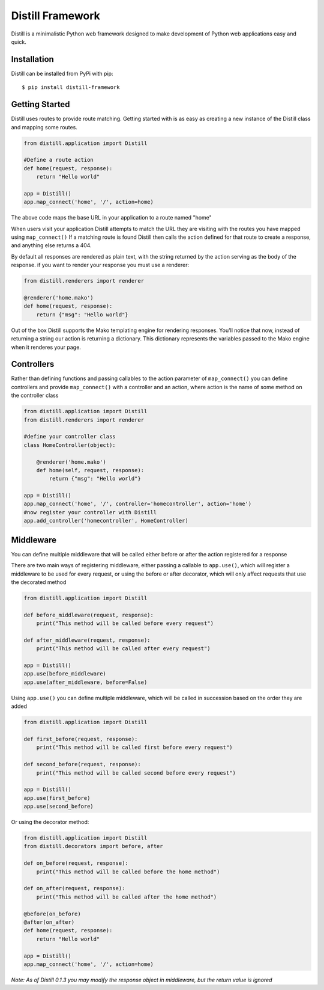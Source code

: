 =================
Distill Framework
=================

Distill is a minimalistic Python web framework designed to make development of Python web applications easy and quick.

Installation
============

Distill can be installed from PyPi with pip::

    $ pip install distill-framework


Getting Started
===============

Distill uses routes to provide route matching.  Getting started with is as easy as creating a new instance of the Distill
class and mapping some routes.

.. code-block:: python

    from distill.application import Distill

    #Define a route action
    def home(request, response):
        return "Hello world"

    app = Distill()
    app.map_connect('home', '/', action=home)

The above code maps the base URL in your application to a route named "home"

When users visit your application Distill attempts to match the URL they are visiting with the routes you have mapped
using ``map_connect()``  If a matching route is found Distill then calls the action defined for that route to create a
response, and anything else returns a 404.

By default all responses are rendered as plain text, with the string returned by the action serving as the body of the
response. if you want to render your response you must use a renderer:

.. code-block:: python

    from distill.renderers import renderer

    @renderer('home.mako')
    def home(request, response):
        return {"msg": "Hello world"}

Out of the box Distill supports the Mako templating engine for rendering responses.  You'll notice that now, instead of
returning a string our action is returning a dictionary.  This dictionary represents the variables passed to the Mako engine
when it renderes your page.

Controllers
===========

Rather than defining functions and passing callables to the action parameter of ``map_connect()`` you can define controllers
and provide ``map_connect()`` with a controller and an action, where action is the name of some method on the controller class

.. code-block:: python

    from distill.application import Distill
    from distill.renderers import renderer

    #define your controller class
    class HomeController(object):

        @renderer('home.mako')
        def home(self, request, response):
            return {"msg": "Hello world"}

    app = Distill()
    app.map_connect('home', '/', controller='homecontroller', action='home')
    #now register your controller with Distill
    app.add_controller('homecontroller', HomeController)

Middleware
==========

You can define multiple middleware that will be called either before or after the action registered for a response

There are two main ways of registering middleware, either passing a callable to ``app.use()``, which will register a middleware
to be used for every request, or using the before or after decorator, which will only affect requests that use the decorated
method

.. code-block:: python

    from distill.application import Distill

    def before_middleware(request, response):
        print("This method will be called before every request")

    def after_middleware(request, response):
        print("This method will be called after every request")

    app = Distill()
    app.use(before_middleware)
    app.use(after_middleware, before=False)

Using ``app.use()`` you can define multiple middleware, which will be called in succession based on the order they are
added

.. code-block:: python

    from distill.application import Distill

    def first_before(request, response):
        print("This method will be called first before every request")

    def second_before(request, response):
        print("This method will be called second before every request")

    app = Distill()
    app.use(first_before)
    app.use(second_before)

Or using the decorator method:

.. code-block:: python

    from distill.application import Distill
    from distill.decorators import before, after

    def on_before(request, response):
        print("This method will be called before the home method")

    def on_after(request, response):
        print("This method will be called after the home method")

    @before(on_before)
    @after(on_after)
    def home(request, response):
        return "Hello world"

    app = Distill()
    app.map_connect('home', '/', action=home)

*Note: As of Distill 0.1.3 you may modify the response object in middleware, but the return value is ignored*